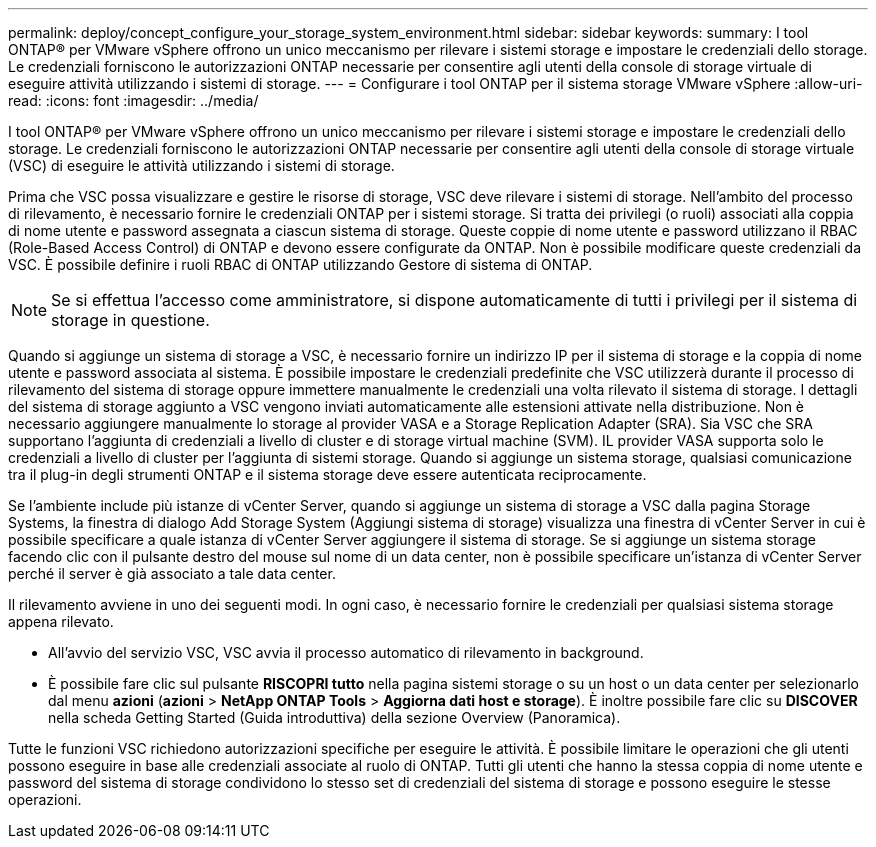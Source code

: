 ---
permalink: deploy/concept_configure_your_storage_system_environment.html 
sidebar: sidebar 
keywords:  
summary: I tool ONTAP® per VMware vSphere offrono un unico meccanismo per rilevare i sistemi storage e impostare le credenziali dello storage. Le credenziali forniscono le autorizzazioni ONTAP necessarie per consentire agli utenti della console di storage virtuale di eseguire attività utilizzando i sistemi di storage. 
---
= Configurare i tool ONTAP per il sistema storage VMware vSphere
:allow-uri-read: 
:icons: font
:imagesdir: ../media/


[role="lead"]
I tool ONTAP® per VMware vSphere offrono un unico meccanismo per rilevare i sistemi storage e impostare le credenziali dello storage. Le credenziali forniscono le autorizzazioni ONTAP necessarie per consentire agli utenti della console di storage virtuale (VSC) di eseguire le attività utilizzando i sistemi di storage.

Prima che VSC possa visualizzare e gestire le risorse di storage, VSC deve rilevare i sistemi di storage. Nell'ambito del processo di rilevamento, è necessario fornire le credenziali ONTAP per i sistemi storage. Si tratta dei privilegi (o ruoli) associati alla coppia di nome utente e password assegnata a ciascun sistema di storage. Queste coppie di nome utente e password utilizzano il RBAC (Role-Based Access Control) di ONTAP e devono essere configurate da ONTAP. Non è possibile modificare queste credenziali da VSC. È possibile definire i ruoli RBAC di ONTAP utilizzando Gestore di sistema di ONTAP.


NOTE: Se si effettua l'accesso come amministratore, si dispone automaticamente di tutti i privilegi per il sistema di storage in questione.

Quando si aggiunge un sistema di storage a VSC, è necessario fornire un indirizzo IP per il sistema di storage e la coppia di nome utente e password associata al sistema. È possibile impostare le credenziali predefinite che VSC utilizzerà durante il processo di rilevamento del sistema di storage oppure immettere manualmente le credenziali una volta rilevato il sistema di storage. I dettagli del sistema di storage aggiunto a VSC vengono inviati automaticamente alle estensioni attivate nella distribuzione. Non è necessario aggiungere manualmente lo storage al provider VASA e a Storage Replication Adapter (SRA). Sia VSC che SRA supportano l'aggiunta di credenziali a livello di cluster e di storage virtual machine (SVM). IL provider VASA supporta solo le credenziali a livello di cluster per l'aggiunta di sistemi storage. Quando si aggiunge un sistema storage, qualsiasi comunicazione tra il plug-in degli strumenti ONTAP e il sistema storage deve essere autenticata reciprocamente.

Se l'ambiente include più istanze di vCenter Server, quando si aggiunge un sistema di storage a VSC dalla pagina Storage Systems, la finestra di dialogo Add Storage System (Aggiungi sistema di storage) visualizza una finestra di vCenter Server in cui è possibile specificare a quale istanza di vCenter Server aggiungere il sistema di storage. Se si aggiunge un sistema storage facendo clic con il pulsante destro del mouse sul nome di un data center, non è possibile specificare un'istanza di vCenter Server perché il server è già associato a tale data center.

Il rilevamento avviene in uno dei seguenti modi. In ogni caso, è necessario fornire le credenziali per qualsiasi sistema storage appena rilevato.

* All'avvio del servizio VSC, VSC avvia il processo automatico di rilevamento in background.
* È possibile fare clic sul pulsante *RISCOPRI tutto* nella pagina sistemi storage o su un host o un data center per selezionarlo dal menu *azioni* (*azioni* > *NetApp ONTAP Tools* > *Aggiorna dati host e storage*). È inoltre possibile fare clic su *DISCOVER* nella scheda Getting Started (Guida introduttiva) della sezione Overview (Panoramica).


Tutte le funzioni VSC richiedono autorizzazioni specifiche per eseguire le attività. È possibile limitare le operazioni che gli utenti possono eseguire in base alle credenziali associate al ruolo di ONTAP. Tutti gli utenti che hanno la stessa coppia di nome utente e password del sistema di storage condividono lo stesso set di credenziali del sistema di storage e possono eseguire le stesse operazioni.
